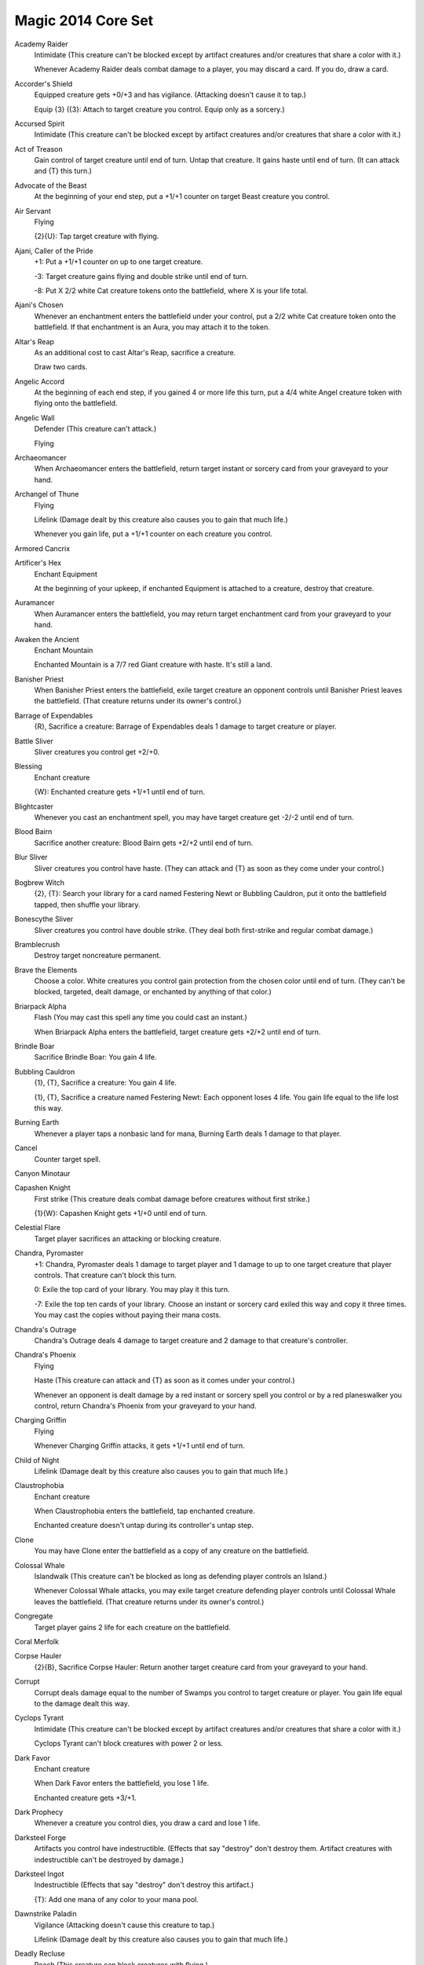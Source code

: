 .. Magic 2014 Core Set auto-download

Magic 2014 Core Set
===================

Academy Raider
    Intimidate (This creature can't be blocked except by artifact creatures and/or creatures that share a color with it.)

    Whenever Academy Raider deals combat damage to a player, you may discard a card. If you do, draw a card.


Accorder's Shield
    Equipped creature gets +0/+3 and has vigilance. (Attacking doesn't cause it to tap.)

    Equip {3} ({3}: Attach to target creature you control. Equip only as a sorcery.)


Accursed Spirit
    Intimidate (This creature can't be blocked except by artifact creatures and/or creatures that share a color with it.)


Act of Treason
    Gain control of target creature until end of turn. Untap that creature. It gains haste until end of turn. (It can attack and {T} this turn.)


Advocate of the Beast
    At the beginning of your end step, put a +1/+1 counter on target Beast creature you control.


Air Servant
    Flying

    {2}{U}: Tap target creature with flying.


Ajani, Caller of the Pride
    +1: Put a +1/+1 counter on up to one target creature.

    -3: Target creature gains flying and double strike until end of turn.

    -8: Put X 2/2 white Cat creature tokens onto the battlefield, where X is your life total.


Ajani's Chosen
    Whenever an enchantment enters the battlefield under your control, put a 2/2 white Cat creature token onto the battlefield. If that enchantment is an Aura, you may attach it to the token.


Altar's Reap
    As an additional cost to cast Altar's Reap, sacrifice a creature.

    Draw two cards.


Angelic Accord
    At the beginning of each end step, if you gained 4 or more life this turn, put a 4/4 white Angel creature token with flying onto the battlefield.


Angelic Wall
    Defender (This creature can't attack.)

    Flying


Archaeomancer
    When Archaeomancer enters the battlefield, return target instant or sorcery card from your graveyard to your hand.


Archangel of Thune
    Flying

    Lifelink (Damage dealt by this creature also causes you to gain that much life.)

    Whenever you gain life, put a +1/+1 counter on each creature you control.


Armored Cancrix
    


Artificer's Hex
    Enchant Equipment

    At the beginning of your upkeep, if enchanted Equipment is attached to a creature, destroy that creature.


Auramancer
    When Auramancer enters the battlefield, you may return target enchantment card from your graveyard to your hand.


Awaken the Ancient
    Enchant Mountain

    Enchanted Mountain is a 7/7 red Giant creature with haste. It's still a land.


Banisher Priest
    When Banisher Priest enters the battlefield, exile target creature an opponent controls until Banisher Priest leaves the battlefield. (That creature returns under its owner's control.)


Barrage of Expendables
    {R}, Sacrifice a creature: Barrage of Expendables deals 1 damage to target creature or player.


Battle Sliver
    Sliver creatures you control get +2/+0.


Blessing
    Enchant creature

    {W}: Enchanted creature gets +1/+1 until end of turn.


Blightcaster
    Whenever you cast an enchantment spell, you may have target creature get -2/-2 until end of turn.


Blood Bairn
    Sacrifice another creature: Blood Bairn gets +2/+2 until end of turn.


Blur Sliver
    Sliver creatures you control have haste. (They can attack and {T} as soon as they come under your control.)


Bogbrew Witch
    {2}, {T}: Search your library for a card named Festering Newt or Bubbling Cauldron, put it onto the battlefield tapped, then shuffle your library.


Bonescythe Sliver
    Sliver creatures you control have double strike. (They deal both first-strike and regular combat damage.)


Bramblecrush
    Destroy target noncreature permanent.


Brave the Elements
    Choose a color. White creatures you control gain protection from the chosen color until end of turn. (They can't be blocked, targeted, dealt damage, or enchanted by anything of that color.)


Briarpack Alpha
    Flash (You may cast this spell any time you could cast an instant.)

    When Briarpack Alpha enters the battlefield, target creature gets +2/+2 until end of turn.


Brindle Boar
    Sacrifice Brindle Boar: You gain 4 life.


Bubbling Cauldron
    {1}, {T}, Sacrifice a creature: You gain 4 life.

    {1}, {T}, Sacrifice a creature named Festering Newt: Each opponent loses 4 life. You gain life equal to the life lost this way.


Burning Earth
    Whenever a player taps a nonbasic land for mana, Burning Earth deals 1 damage to that player.


Cancel
    Counter target spell.


Canyon Minotaur
    


Capashen Knight
    First strike (This creature deals combat damage before creatures without first strike.)

    {1}{W}: Capashen Knight gets +1/+0 until end of turn.


Celestial Flare
    Target player sacrifices an attacking or blocking creature.


Chandra, Pyromaster
    +1: Chandra, Pyromaster deals 1 damage to target player and 1 damage to up to one target creature that player controls. That creature can't block this turn.

    0: Exile the top card of your library. You may play it this turn.

    -7: Exile the top ten cards of your library. Choose an instant or sorcery card exiled this way and copy it three times. You may cast the copies without paying their mana costs.


Chandra's Outrage
    Chandra's Outrage deals 4 damage to target creature and 2 damage to that creature's controller.


Chandra's Phoenix
    Flying

    Haste (This creature can attack and {T} as soon as it comes under your control.)

    Whenever an opponent is dealt damage by a red instant or sorcery spell you control or by a red planeswalker you control, return Chandra's Phoenix from your graveyard to your hand.


Charging Griffin
    Flying

    Whenever Charging Griffin attacks, it gets +1/+1 until end of turn.


Child of Night
    Lifelink (Damage dealt by this creature also causes you to gain that much life.)


Claustrophobia
    Enchant creature

    When Claustrophobia enters the battlefield, tap enchanted creature.

    Enchanted creature doesn't untap during its controller's untap step.


Clone
    You may have Clone enter the battlefield as a copy of any creature on the battlefield.


Colossal Whale
    Islandwalk (This creature can't be blocked as long as defending player controls an Island.)

    Whenever Colossal Whale attacks, you may exile target creature defending player controls until Colossal Whale leaves the battlefield. (That creature returns under its owner's control.)


Congregate
    Target player gains 2 life for each creature on the battlefield.


Coral Merfolk
    


Corpse Hauler
    {2}{B}, Sacrifice Corpse Hauler: Return another target creature card from your graveyard to your hand.


Corrupt
    Corrupt deals damage equal to the number of Swamps you control to target creature or player. You gain life equal to the damage dealt this way.


Cyclops Tyrant
    Intimidate (This creature can't be blocked except by artifact creatures and/or creatures that share a color with it.)

    Cyclops Tyrant can't block creatures with power 2 or less.


Dark Favor
    Enchant creature

    When Dark Favor enters the battlefield, you lose 1 life.

    Enchanted creature gets +3/+1.


Dark Prophecy
    Whenever a creature you control dies, you draw a card and lose 1 life.


Darksteel Forge
    Artifacts you control have indestructible. (Effects that say \"destroy\" don't destroy them. Artifact creatures with indestructible can't be destroyed by damage.)


Darksteel Ingot
    Indestructible (Effects that say \"destroy\" don't destroy this artifact.)

    {T}: Add one mana of any color to your mana pool.


Dawnstrike Paladin
    Vigilance (Attacking doesn't cause this creature to tap.)

    Lifelink (Damage dealt by this creature also causes you to gain that much life.)


Deadly Recluse
    Reach (This creature can block creatures with flying.)

    Deathtouch (Any amount of damage this deals to a creature is enough to destroy it.)


Deathgaze Cockatrice
    Flying

    Deathtouch (Any amount of damage this deals to a creature is enough to destroy it.)


Demolish
    Destroy target artifact or land.


Devout Invocation
    Tap any number of untapped creatures you control. Put a 4/4 white Angel creature token with flying onto the battlefield for each creature tapped this way.


Diabolic Tutor
    Search your library for a card and put that card into your hand. Then shuffle your library.


Dismiss into Dream
    Each creature your opponents control is an Illusion in addition to its other types and has \"When this creature becomes the target of a spell or ability, sacrifice it.\"


Disperse
    Return target nonland permanent to its owner's hand.


Divination
    Draw two cards.


Divine Favor
    Enchant creature

    When Divine Favor enters the battlefield, you gain 3 life.

    Enchanted creature gets +1/+3.


Domestication
    Enchant creature

    You control enchanted creature.

    At the beginning of your end step, if enchanted creature's power is 4 or greater, sacrifice Domestication.


Doom Blade
    Destroy target nonblack creature.


Door of Destinies
    As Door of Destinies enters the battlefield, choose a creature type.

    Whenever you cast a spell of the chosen type, put a charge counter on Door of Destinies.

    Creatures you control of the chosen type get +1/+1 for each charge counter on Door of Destinies.


Dragon Egg
    Defender (This creature can't attack.)

    When Dragon Egg dies, put a 2/2 red Dragon creature token with flying onto the battlefield. It has \"{R}: This creature gets +1/+0 until end of turn.\"


Dragon Hatchling
    Flying

    {R}: Dragon Hatchling gets +1/+0 until end of turn.


Duress
    Target opponent reveals his or her hand. You choose a noncreature, nonland card from it. That player discards that card.


Elite Arcanist
    When Elite Arcanist enters the battlefield, you may exile an instant card from your hand.

    {X}, {T}: Copy the exiled card. You may cast the copy without paying its mana cost. X is the converted mana cost of the exiled card.


Elixir of Immortality
    {2}, {T}: You gain 5 life. Shuffle Elixir of Immortality and your graveyard into their owner's library.


Elvish Mystic
    {T}: Add {G} to your mana pool.


Encroaching Wastes
    {T}: Add {1} to your mana pool.

    {4}, {T}, Sacrifice Encroaching Wastes: Destroy target nonbasic land.


Enlarge
    Target creature gets +7/+7 and gains trample until end of turn. It must be blocked this turn if able. (If a creature with trample would assign enough damage to its blockers to destroy them, you may have it assign the rest of its damage to defending player or planeswalker.)


Essence Scatter
    Counter target creature spell.


Festering Newt
    When Festering Newt dies, target creature an opponent controls gets -1/-1 until end of turn. That creature gets -4/-4 instead if you control a creature named Bogbrew Witch.


Fiendslayer Paladin
    First strike (This creature deals combat damage before creatures without first strike.) 

    Lifelink (Damage dealt by this creature also causes you to gain that much life.)

    Fiendslayer Paladin can't be the target of black or red spells your opponents control.


Fireshrieker
    Equipped creature has double strike. (It deals both first-strike and regular combat damage.)

    Equip {2} ({2}: Attach to target creature you control. Equip only as a sorcery.)


Flames of the Firebrand
    Flames of the Firebrand deals 3 damage divided as you choose among one, two, or three target creatures and/or players.


Fleshpulper Giant
    When Fleshpulper Giant enters the battlefield, you may destroy target creature with toughness 2 or less.


Fog
    Prevent all combat damage that would be dealt this turn.


Forest
    G


Fortify
    Choose one — Creatures you control get +2/+0 until end of turn

     or creatures you control get +0/+2 until end of turn.


Frost Breath
    Tap up to two target creatures. Those creatures don't untap during their controller's next untap step.


Galerider Sliver
    Sliver creatures you control have flying.


Garruk, Caller of Beasts
    +1: Reveal the top five cards of your library. Put all creature cards revealed this way into your hand and the rest on the bottom of your library in any order.

    -3: You may put a green creature card from your hand onto the battlefield.

    -7: You get an emblem with \"Whenever you cast a creature spell, you may search your library for a creature card, put it onto the battlefield, then shuffle your library.\"


Garruk's Horde
    Trample

    Play with the top card of your library revealed.

    You may cast the top card of your library if it's a creature card. (Do this only any time you could cast that creature card. You still pay the spell's costs.)


Giant Growth
    Target creature gets +3/+3 until end of turn.


Giant Spider
    Reach (This creature can block creatures with flying.)


Gladecover Scout
    Hexproof (This creature can't be the target of spells or abilities your opponents control.)


Glimpse the Future
    Look at the top three cards of your library. Put one of them into your hand and the rest into your graveyard.


Gnawing Zombie
    {1}{B}, Sacrifice a creature: Target player loses 1 life and you gain 1 life.


Goblin Diplomats
    {T}: Each creature attacks this turn if able.


Goblin Shortcutter
    When Goblin Shortcutter enters the battlefield, target creature can't block this turn.


Griffin Sentinel
    Flying

    Vigilance (Attacking doesn't cause this creature to tap.)


Grim Return
    Choose target creature card in a graveyard that was put there from the battlefield this turn. Put that card onto the battlefield under your control.


Groundshaker Sliver
    Sliver creatures you control have trample. (If a Sliver you control would assign enough damage to its blockers to destroy them, you may have it assign the rest of its damage to defending player or planeswalker.)


Guardian of the Ages
    Defender (This creature can't attack.)

    When a creature attacks you or a planeswalker you control, if Guardian of the Ages has defender, it loses defender and gains trample.


Haunted Plate Mail
    Equipped creature gets +4/+4.

    {0}: Until end of turn, Haunted Plate Mail becomes a 4/4 Spirit artifact creature that's no longer an Equipment. Activate this ability only if you control no creatures.

    Equip {4} ({4}: Attach to target creature you control. Equip only as a sorcery.)


Hive Stirrings
    Put two 1/1 colorless Sliver creature tokens onto the battlefield.


Howl of the Night Pack
    Put a 2/2 green Wolf creature token onto the battlefield for each Forest you control.


Hunt the Weak
    Put a +1/+1 counter on target creature you control. Then that creature fights target creature you don't control. (Each deals damage equal to its power to the other.)


Illusionary Armor
    Enchant creature

    Enchanted creature gets +4/+4.

    When enchanted creature becomes the target of a spell or ability, sacrifice Illusionary Armor.


Imposing Sovereign
    Creatures your opponents control enter the battlefield tapped.


Indestructibility
    Enchant permanent

    Enchanted permanent has indestructible. (Effects that say \"destroy\" don't destroy that permanent. A creature with indestructible can't be destroyed by damage.)


Into the Wilds
    At the beginning of your upkeep, look at the top card of your library. If it's a land card, you may put it onto the battlefield.


Island
    U


Jace, Memory Adept
    +1: Draw a card. Target player puts the top card of his or her library into his or her graveyard.

    0: Target player puts the top ten cards of his or her library into his or her graveyard.

    -7: Any number of target players each draw twenty cards.


Jace's Mindseeker
    Flying

    When Jace's Mindseeker enters the battlefield, target opponent puts the top five cards of his or her library into his or her graveyard. You may cast an instant or sorcery card from among them without paying its mana cost.


Kalonian Hydra
    Trample

    Kalonian Hydra enters the battlefield with four +1/+1 counters on it.

    Whenever Kalonian Hydra attacks, double the number of +1/+1 counters on each creature you control.


Kalonian Tusker
    


Lava Axe
    Lava Axe deals 5 damage to target player.


Lay of the Land
    Search your library for a basic land card, reveal it, put it into your hand, then shuffle your library.


Lifebane Zombie
    Intimidate (This creature can't be blocked except by artifact creatures and/or creatures that share a color with it.)

    When Lifebane Zombie enters the battlefield, target opponent reveals his or her hand. You choose a green or white creature card from it and exile that card.


Lightning Talons
    Enchant creature

    Enchanted creature gets +3/+0 and has first strike. (It deals combat damage before creatures without first strike.)


Liliana of the Dark Realms
    +1: Search your library for a Swamp card, reveal it, and put it into your hand. Then shuffle your library.

    -3: Target creature gets +X/+X or -X/-X until end of turn, where X is the number of Swamps you control.

    -6: You get an emblem with \"Swamps you control have ‘{T}: Add {B}{B}{B}{B} to your mana pool.'\"


Liliana's Reaver
    Deathtouch (Any amount of damage this deals to a creature is enough to destroy it.)

    Whenever Liliana's Reaver deals combat damage to a player, that player discards a card and you put a 2/2 black Zombie creature token onto the battlefield tapped.


Liturgy of Blood
    Destroy target creature. Add {B}{B}{B} to your mana pool.


Manaweft Sliver
    Sliver creatures you control have \"{T}: Add one mana of any color to your mana pool.\"


Marauding Maulhorn
    Marauding Maulhorn attacks each combat if able unless you control a creature named Advocate of the Beast.


Mark of the Vampire
    Enchant creature

    Enchanted creature gets +2/+2 and has lifelink. (Damage dealt by the creature also causes its controller to gain that much life.)


Master of Diversion
    Whenever Master of Diversion attacks, tap target creature defending player controls.


Megantic Sliver
    Sliver creatures you control get +3/+3.


Merfolk Spy
    Islandwalk (This creature can't be blocked as long as defending player controls an Island.)

    Whenever Merfolk Spy deals combat damage to a player, that player reveals a card at random from his or her hand.


Messenger Drake
    Flying

    When Messenger Drake dies, draw a card.


Millstone
    {2}, {T}: Target player puts the top two cards of his or her library into his or her graveyard.


Mind Rot
    Target player discards two cards.


Mindsparker
    First strike (This creature deals combat damage before creatures without first strike.)

    Whenever an opponent casts a white or blue instant or sorcery spell, Mindsparker deals 2 damage to that player.


Minotaur Abomination
    


Molten Birth
    Put two 1/1 red Elemental creature tokens onto the battlefield. Then flip a coin. If you win the flip, return Molten Birth to its owner's hand.


Mountain
    R


Mutavault
    {T}: Add {1} to your mana pool.

    {1}: Mutavault becomes a 2/2 creature with all creature types until end of turn. It's still a land.


Naturalize
    Destroy target artifact or enchantment.


Negate
    Counter target noncreature spell.


Nephalia Seakite
    Flash (You may cast this spell any time you could cast an instant.)

    Flying


Nightmare
    Flying

    Nightmare's power and toughness are each equal to the number of Swamps you control.


Nightwing Shade
    Flying

    {1}{B}: Nightwing Shade gets +1/+1 until end of turn.


Oath of the Ancient Wood
    Whenever Oath of the Ancient Wood or another enchantment enters the battlefield under your control, you may put a +1/+1 counter on target creature.


Ogre Battledriver
    Whenever another creature enters the battlefield under your control, that creature gets +2/+0 and gains haste until end of turn. (It can attack and {T} this turn.)


Opportunity
    Target player draws four cards.


Pacifism
    Enchant creature

    Enchanted creature can't attack or block.


Path of Bravery
    As long as your life total is greater than or equal to your starting life total, creatures you control get +1/+1.

    Whenever one or more creatures you control attack, you gain life equal to the number of attacking creatures.


Pay No Heed
    Prevent all damage a source of your choice would deal this turn.


Phantom Warrior
    Phantom Warrior can't be blocked.


Pillarfield Ox
    


Pitchburn Devils
    When Pitchburn Devils dies, it deals 3 damage to target creature or player.


Plains
    W


Planar Cleansing
    Destroy all nonland permanents.


Plummet
    Destroy target creature with flying.


Predatory Sliver
    Sliver creatures you control get +1/+1.


Primeval Bounty
    Whenever you cast a creature spell, put a 3/3 green Beast creature token onto the battlefield.

    Whenever you cast a noncreature spell, put three +1/+1 counters on target creature you control.

    Whenever a land enters the battlefield under your control, you gain 3 life.


Pyromancer's Gauntlet
    If a red instant or sorcery spell you control or a red planeswalker you control would deal damage to a permanent or player, it deals that much damage plus 2 to that permanent or player instead.


Quag Sickness
    Enchant creature

    Enchanted creature gets -1/-1 for each Swamp you control.


Quicken
    The next sorcery card you cast this turn can be cast as though it had flash. (It can be cast any time you could cast an instant.)

    Draw a card.


Ranger's Guile
    Target creature you control gets +1/+1 and gains hexproof until end of turn. (It can't be the target of spells or abilities your opponents control.)


Ratchet Bomb
    {T}: Put a charge counter on Ratchet Bomb.

    {T}, Sacrifice Ratchet Bomb: Destroy each nonland permanent with converted mana cost equal to the number of charge counters on Ratchet Bomb.


Regathan Firecat
    


Ring of Three Wishes
    Ring of Three Wishes enters the battlefield with three wish counters on it.

    {5}, {T}, Remove a wish counter from Ring of Three Wishes: Search your library for a card and put that card into your hand. Then shuffle your library.


Rise of the Dark Realms
    Put all creature cards from all graveyards onto the battlefield under your control.


Rod of Ruin
    {3}, {T}: Rod of Ruin deals 1 damage to target creature or player.


Rootwalla
    {1}{G}: Rootwalla gets +2/+2 until end of turn. Activate this ability only once each turn.


Rumbling Baloth
    


Sanguine Bond
    Whenever you gain life, target opponent loses that much life.


Savage Summoning
    Savage Summoning can't be countered.

    The next creature card you cast this turn can be cast as though it had flash. That spell can't be countered. That creature enters the battlefield with an additional +1/+1 counter on it.


Scavenging Ooze
    {G}: Exile target card from a graveyard. If it was a creature card, put a +1/+1 counter on Scavenging Ooze and you gain 1 life.


Scourge of Valkas
    Flying

    Whenever Scourge of Valkas or another Dragon enters the battlefield under your control, it deals X damage to target creature or player, where X is the number of Dragons you control.

    {R}: Scourge of Valkas gets +1/+0 until end of turn.


Scroll Thief
    Whenever Scroll Thief deals combat damage to a player, draw a card.


Seacoast Drake
    Flying


Seismic Stomp
    Creatures without flying can't block this turn.


Sengir Vampire
    Flying

    Whenever a creature dealt damage by Sengir Vampire this turn dies, put a +1/+1 counter on Sengir Vampire.


Sensory Deprivation
    Enchant creature

    Enchanted creature gets -3/-0.


Sentinel Sliver
    Sliver creatures you control have vigilance. (Attacking doesn't cause them to tap.)


Seraph of the Sword
    Flying

    Prevent all combat damage that would be dealt to Seraph of the Sword.


Serra Angel
    Flying

    Vigilance (Attacking doesn't cause this creature to tap.)


Shadowborn Apostle
    A deck can have any number of cards named Shadowborn Apostle.

    {B}, Sacrifice six creatures named Shadowborn Apostle: Search your library for a Demon creature card and put it onto the battlefield. Then shuffle your library.


Shadowborn Demon
    Flying

    When Shadowborn Demon enters the battlefield, destroy target non-Demon creature.

    At the beginning of your upkeep, if there are fewer than six creature cards in your graveyard, sacrifice a creature.


Shimmering Grotto
    {T}: Add {1} to your mana pool.

    {1}, {T}: Add one mana of any color to your mana pool.


Shivan Dragon
    Flying

    {R}: Shivan Dragon gets +1/+0 until end of turn.


Shiv's Embrace
    Enchant creature

    Enchanted creature gets +2/+2 and has flying.

    {R}: Enchanted creature gets +1/+0 until end of turn.


Shock
    Shock deals 2 damage to target creature or player.


Show of Valor
    Target creature gets +2/+4 until end of turn.


Shrivel
    All creatures get -1/-1 until end of turn.


Siege Mastodon
    


Silence
    Your opponents can't cast spells this turn. (Spells cast before this resolves are unaffected.)


Sliver Construct
    


Smelt
    Destroy target artifact.


Solemn Offering
    Destroy target artifact or enchantment. You gain 4 life.


Soulmender
    {T}: You gain 1 life.


Spell Blast
    Counter target spell with converted mana cost X. (For example, if that spell's mana cost is {3}{U}{U}, X is 5.)


Sporemound
    Whenever a land enters the battlefield under your control, put a 1/1 green Saproling creature token onto the battlefield.


Staff of the Death Magus
    Whenever you cast a black spell or a Swamp enters the battlefield under your control, you gain 1 life.


Staff of the Flame Magus
    Whenever you cast a red spell or a Mountain enters the battlefield under your control, you gain 1 life.


Staff of the Mind Magus
    Whenever you cast a blue spell or an Island enters the battlefield under your control, you gain 1 life.


Staff of the Sun Magus
    Whenever you cast a white spell or a Plains enters the battlefield under your control, you gain 1 life.


Staff of the Wild Magus
    Whenever you cast a green spell or a Forest enters the battlefield under your control, you gain 1 life.


Steelform Sliver
    Sliver creatures you control get +0/+1.


Stonehorn Chanter
    {5}{W}: Stonehorn Chanter gains vigilance and lifelink until end of turn. (Attacking doesn't cause it to tap. Damage dealt by it also causes you to gain that much life.)


Striking Sliver
    Sliver creatures you control have first strike. (They deal combat damage before creatures without first strike.)


Strionic Resonator
    {2}, {T}: Copy target triggered ability you control. You may choose new targets for the copy. (A triggered ability uses the words \"when,\" \"whenever,\" or \"at.\")


Suntail Hawk
    Flying


Swamp
    B


Syphon Sliver
    Sliver creatures you control have lifelink. (Damage dealt by a Sliver creature you control also causes you to gain that much life.)


Tenacious Dead
    When Tenacious Dead dies, you may pay {1}{B}. If you do, return it to the battlefield tapped under its owner's control.


Thorncaster Sliver
    Sliver creatures you control have \"Whenever this creature attacks, it deals 1 damage to target creature or player.\"


Thunder Strike
    Target creature gets +2/+0 and gains first strike until end of turn. (It deals combat damage before creatures without first strike.)


Tidebinder Mage
    When Tidebinder Mage enters the battlefield, tap target red or green creature an opponent controls. That creature doesn't untap during its controller's untap step for as long as you control Tidebinder Mage.


Time Ebb
    Put target creature on top of its owner's library.


Tome Scour
    Target player puts the top five cards of his or her library into his or her graveyard.


Trading Post
    {1}, {T}, Discard a card: You gain 4 life.

    {1}, {T}, Pay 1 life: Put a 0/1 white Goat creature token onto the battlefield.

    {1}, {T}, Sacrifice a creature: Return target artifact card from your graveyard to your hand.

    {1}, {T}, Sacrifice an artifact: Draw a card.


Trained Condor
    Flying

    Whenever Trained Condor attacks, another target creature you control gains flying until end of turn.


Traumatize
    Target player puts the top half of his or her library, rounded down, into his or her graveyard.


Trollhide
    Enchant creature

    Enchanted creature gets +2/+2 and has \"{1}{G}: Regenerate this creature.\" (The next time the creature would be destroyed this turn, it isn't. Instead tap it, remove all damage from it, and remove it from combat.)


Undead Minotaur
    


Vampire Warlord
    Sacrifice another creature: Regenerate Vampire Warlord. (The next time this creature would be destroyed this turn, it isn't. Instead tap it, remove all damage from it, and remove it from combat.)


Vastwood Hydra
    Vastwood Hydra enters the battlefield with X +1/+1 counters on it.

    When Vastwood Hydra dies, you may distribute a number of +1/+1 counters equal to the number of +1/+1 counters on Vastwood Hydra among any number of creatures you control.


Verdant Haven
    Enchant land

    When Verdant Haven enters the battlefield, you gain 2 life.

    Whenever enchanted land is tapped for mana, its controller adds one mana of any color to his or her mana pool (in addition to the mana the land produces).


Vial of Poison
    {1}, Sacrifice Vial of Poison: Target creature gains deathtouch until end of turn. (Any amount of damage it deals to a creature is enough to destroy it.)


Vile Rebirth
    Exile target creature card from a graveyard. Put a 2/2 black Zombie creature token onto the battlefield.


Volcanic Geyser
    Volcanic Geyser deals X damage to target creature or player.


Voracious Wurm
    Voracious Wurm enters the battlefield with X +1/+1 counters on it, where X is the amount of life you've gained this turn.


Wall of Frost
    Defender (This creature can't attack.)

    Whenever Wall of Frost blocks a creature, that creature doesn't untap during its controller's next untap step.


Wall of Swords
    Defender (This creature can't attack.)

    Flying


Warden of Evos Isle
    Flying

    Creature spells with flying you cast cost {1} less to cast.


Water Servant
    {U}: Water Servant gets +1/-1 until end of turn.

    {U}: Water Servant gets -1/+1 until end of turn.


Wild Guess
    As an additional cost to cast Wild Guess, discard a card.

    Draw two cards.


Wild Ricochet
    You may choose new targets for target instant or sorcery spell. Then copy that spell. You may choose new targets for the copy.


Windreader Sphinx
    Flying

    Whenever a creature with flying attacks, you may draw a card.


Windstorm
    Windstorm deals X damage to each creature with flying.


Witchstalker
    Hexproof (This creature can't be the target of spells or abilities your opponents control.)

    Whenever an opponent casts a blue or black spell during your turn, put a +1/+1 counter on Witchstalker.


Woodborn Behemoth
    As long as you control eight or more lands, Woodborn Behemoth gets +4/+4 and has trample. (If this creature would assign enough damage to its blockers to destroy them, you may have it assign the rest of its damage to defending player or planeswalker.)


Wring Flesh
    Target creature gets -3/-1 until end of turn.


Xathrid Necromancer
    Whenever Xathrid Necromancer or another Human creature you control dies, put a 2/2 black Zombie creature token onto the battlefield tapped.


Young Pyromancer
    Whenever you cast an instant or sorcery spell, put a 1/1 red Elemental creature token onto the battlefield.


Zephyr Charge
    {1}{U}: Target creature gains flying until end of turn.


